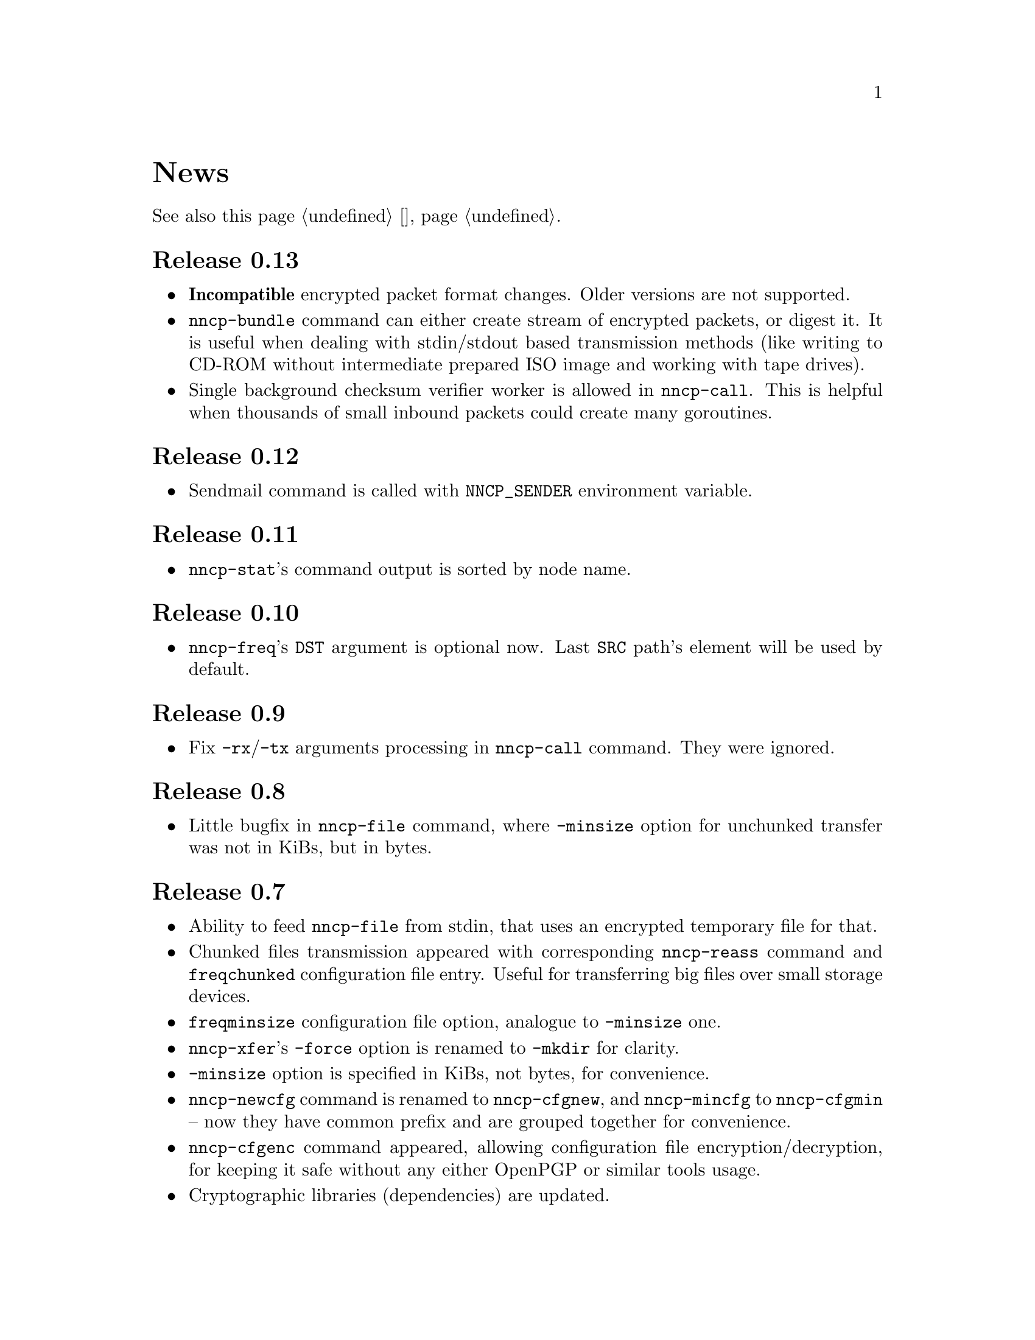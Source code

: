 @node News
@unnumbered News

See also this page @ref{Новости, on russian}.

@node Release 0.13
@section Release 0.13
@itemize
@item
@strong{Incompatible} encrypted packet format changes. Older versions
are not supported.
@item
@command{nncp-bundle} command can either create stream of encrypted
packets, or digest it. It is useful when dealing with stdin/stdout based
transmission methods (like writing to CD-ROM without intermediate
prepared ISO image and working with tape drives).
@item
Single background checksum verifier worker is allowed in
@command{nncp-call}. This is helpful when thousands of small inbound
packets could create many goroutines.
@end itemize

@node Release 0.12
@section Release 0.12
@itemize
@item
Sendmail command is called with @env{NNCP_SENDER} environment variable.
@end itemize

@node Release 0.11
@section Release 0.11
@itemize
@item
@command{nncp-stat}'s command output is sorted by node name.
@end itemize

@node Release 0.10
@section Release 0.10
@itemize
@item
@command{nncp-freq}'s @file{DST} argument is optional now. Last
@file{SRC} path's element will be used by default.
@end itemize

@node Release 0.9
@section Release 0.9
@itemize
@item
Fix @option{-rx}/@option{-tx} arguments processing in
@command{nncp-call} command. They were ignored.
@end itemize

@node Release 0.8
@section Release 0.8
@itemize
@item
Little bugfix in @command{nncp-file} command, where @option{-minsize}
option for unchunked transfer was not in KiBs, but in bytes.
@end itemize

@node Release 0.7
@section Release 0.7
@itemize
@item
Ability to feed @command{nncp-file} from stdin, that uses an encrypted
temporary file for that.

@item
Chunked files transmission appeared with corresponding
@command{nncp-reass} command and @option{freqchunked} configuration file
entry. Useful for transferring big files over small storage devices.

@item
@option{freqminsize} configuration file option, analogue to
@option{-minsize} one.

@item
@command{nncp-xfer}'s @option{-force} option is renamed to
@option{-mkdir} for clarity.

@item
@option{-minsize} option is specified in KiBs, not bytes, for
convenience.

@item
@command{nncp-newcfg} command is renamed to @command{nncp-cfgnew},
and @command{nncp-mincfg} to @command{nncp-cfgmin} -- now they have
common prefix and are grouped together for convenience.

@item
@command{nncp-cfgenc} command appeared, allowing configuration file
encryption/decryption, for keeping it safe without any either OpenPGP or
similar tools usage.

@item
Cryptographic libraries (dependencies) are updated.
@end itemize

@node Release 0.6
@section Release 0.6
@itemize
@item Small @command{nncp-rm} command appeared.
@item Cryptographic libraries (dependencies) are updated.
@end itemize

@node Release 0.5
@section Release 0.5
@itemize
@item Trivial small fix in default niceness level of @command{nncp-file}
and @command{nncp-freq} commands.
@end itemize

@node Release 0.4
@section Release 0.4
@itemize
@item Small fix in @command{nncp-call}, @command{nncp-caller},
@command{nncp-daemon}: they can segmentation fail sometimes (no data is
lost).
@item @command{nncp-newnode} renamed to @command{nncp-newcfg} -- it is
shorter and more convenient to use.
@item @command{nncp-mincfg} command appeared: helper allowing to create
minimalistic stripped down configuration file without private keys,
that is useful during @command{nncp-xfer} usage.
@end itemize

@node Release 0.3
@section Release 0.3
Fixed compatibility with Go 1.6.

@node Release 0.2
@section Release 0.2
@itemize
@item @strong{Incompatible} packet's format change (magic number is
changed too): size field is encrypted and is not send in plaintext
anymore.
@item @option{-minsize} option gives ability to automatically pad
outgoing packets to specified minimal size.
@item @command{nncp-daemon} and
@command{nncp-call}/@command{nncp-caller} always check new @emph{tx}
packets appearance in the background while connected. Remote side is
immediately notified.
@item @option{-onlinedeadline} option gives ability to configure timeout
of inactivity of online connection, when it could be disconnected. It
could be used to keep connection alive for a long time.
@item @option{-maxonlinetime} option gives ability to set maximal
allowable online connection aliveness time.
@item @command{nncp-caller} command appeared: cron-ed TCP daemon caller.
@item @command{nncp-pkt} command can decompress the data.
@end itemize
